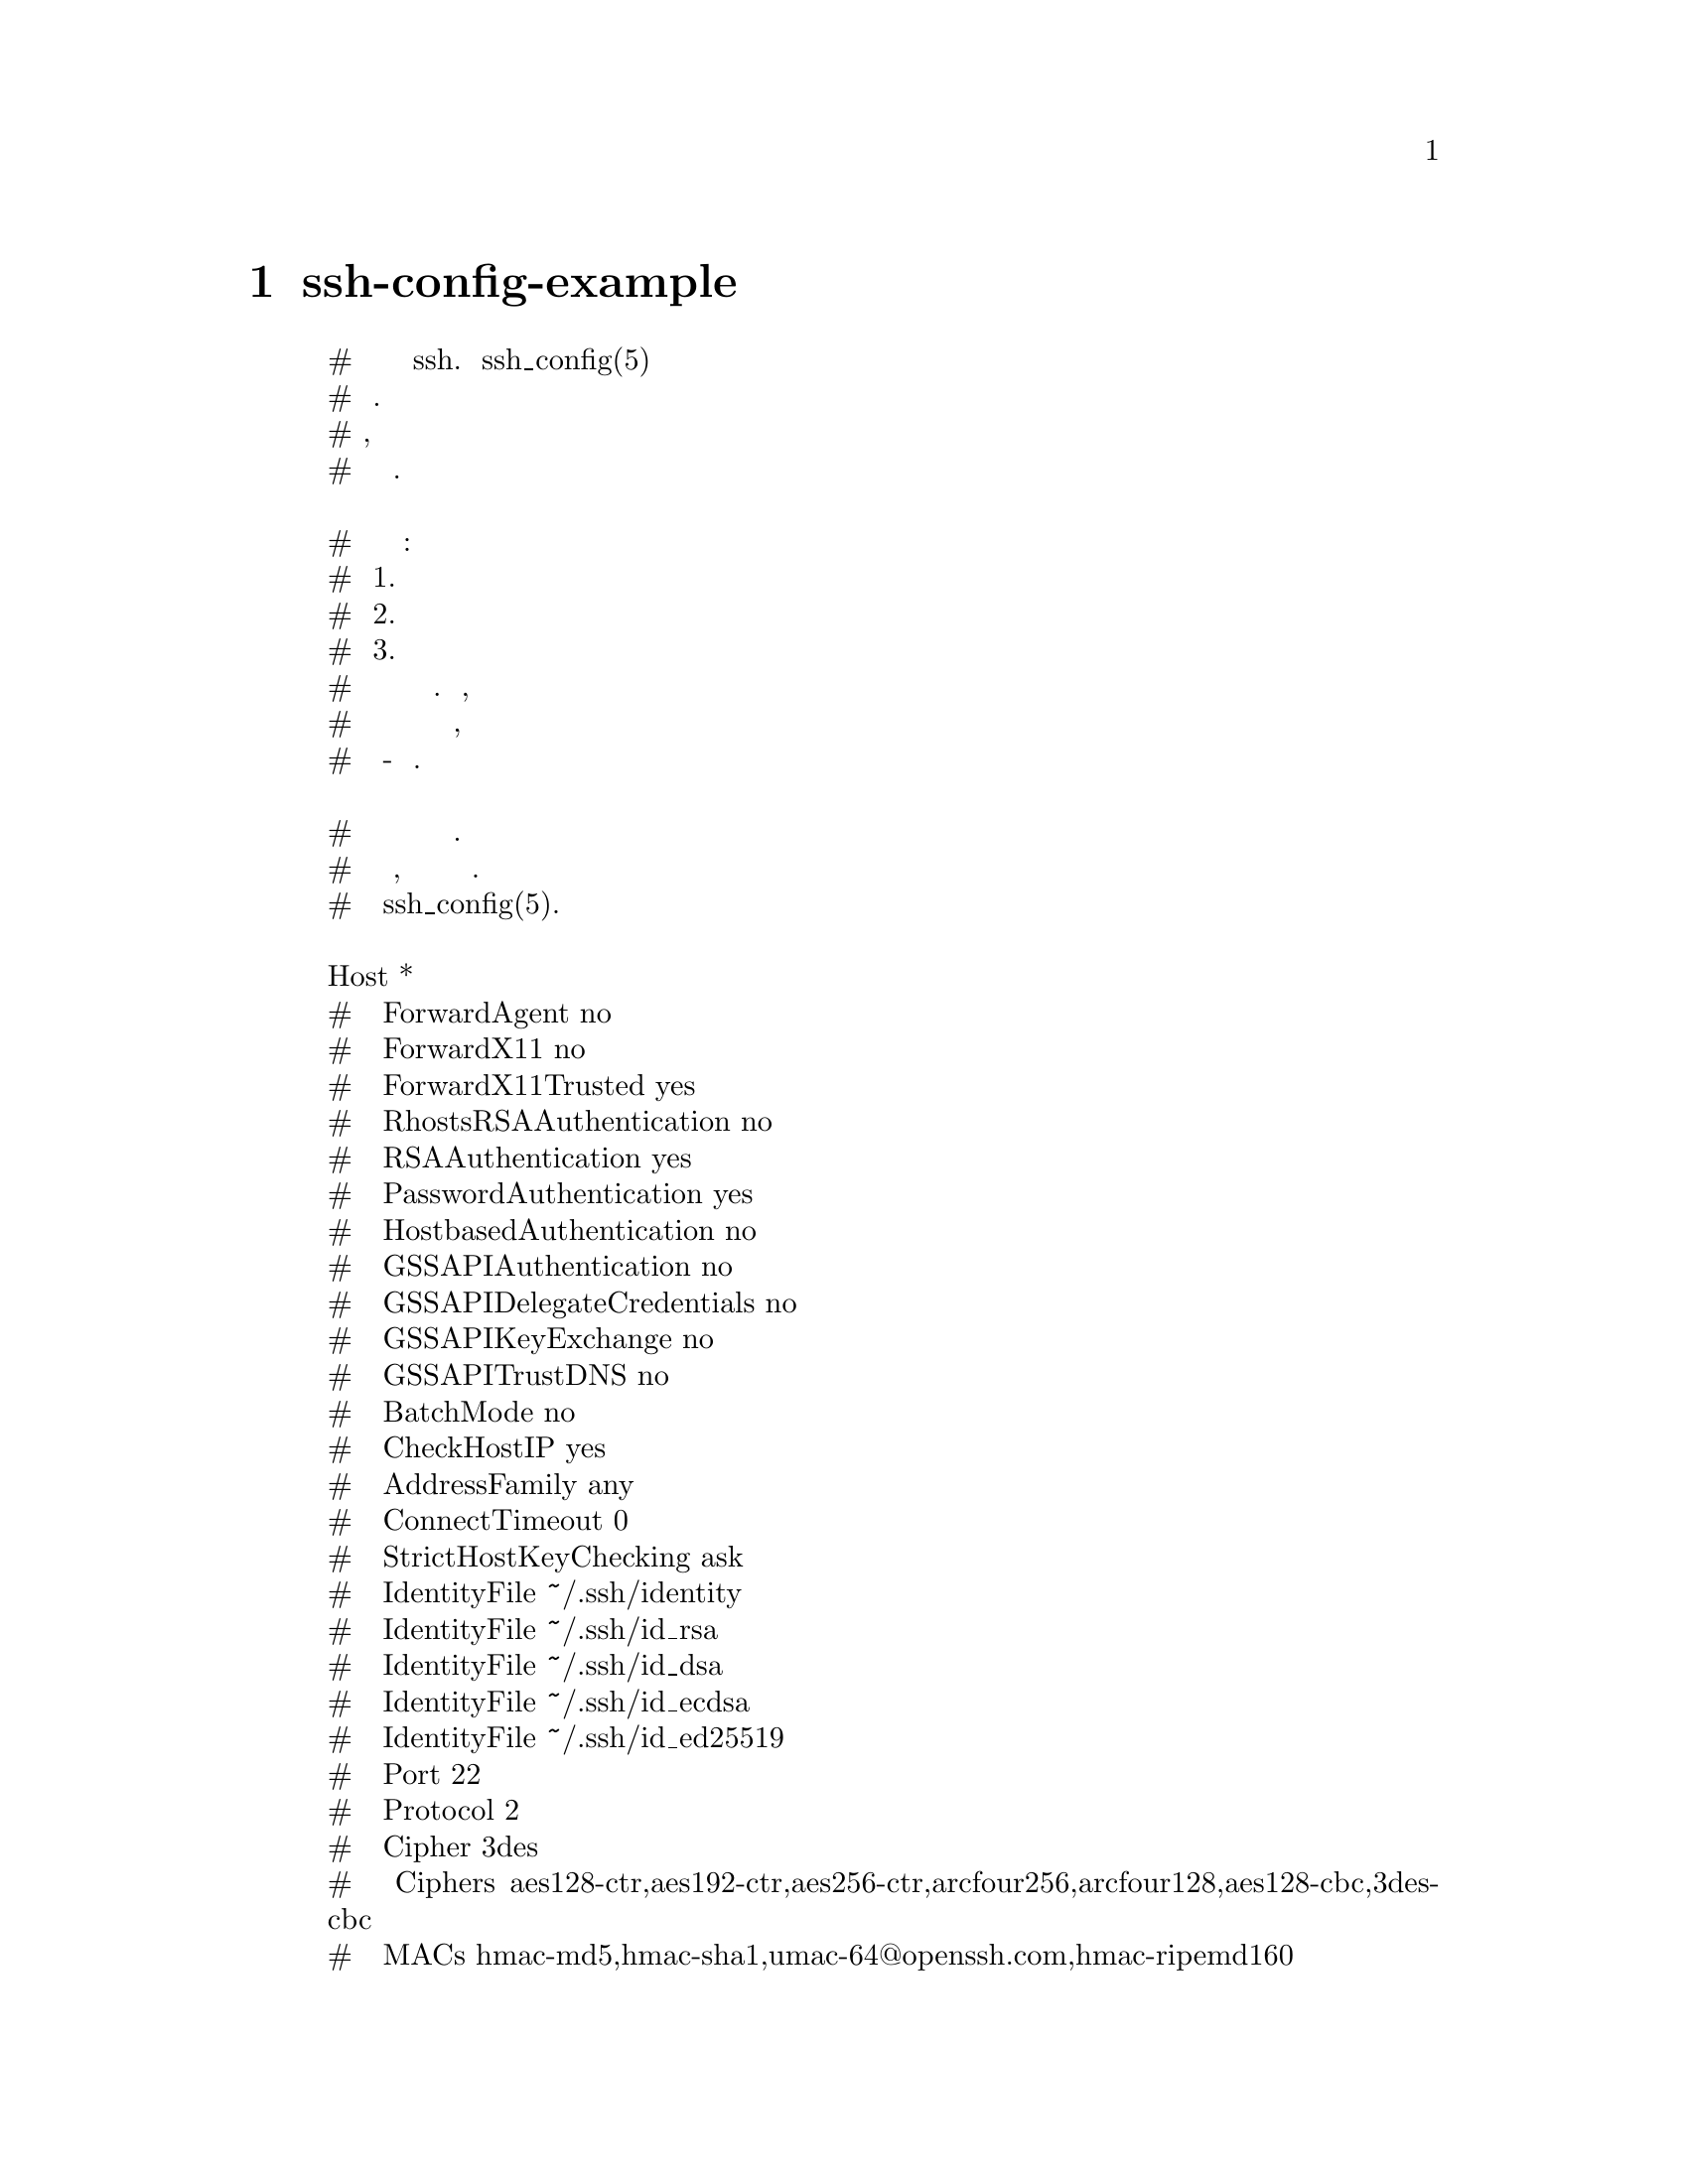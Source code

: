 @node ssh-config-example, sshd_config-example, SSH-KEYSIGN, Top
@chapter ssh-config-example

@display
# Это общесистемный файл конфигурации клиента ssh. Смотрите ssh_config(5) для
#получения дополнительной информации. Этот файл предоставляет значения по умолчанию
#для пользователей, и значения можно изменить в файлах конфигурации для каждого
#пользователя или в командной строке.

# Данные конфигурации анализируются следующим образом:
#  1. параметры командной строки
#  2. пользовательский файл
#  3. общесистемный файл
# Любое значение конфигурации изменяется только при первой установке. Таким образом,
# специфичные для хоста определения должны быть в начале файла конфигурации, а значения
# по умолчанию - в конце.

# По умолчанию для всего сайта используются некоторые часто используемые параметры.
# Полный список доступных параметров, их значения и значения по умолчанию см. На
# справочной странице ssh_config(5).

Host *
#   ForwardAgent no
#   ForwardX11 no
#   ForwardX11Trusted yes
#   RhostsRSAAuthentication no
#   RSAAuthentication yes
#   PasswordAuthentication yes
#   HostbasedAuthentication no
#   GSSAPIAuthentication no
#   GSSAPIDelegateCredentials no
#   GSSAPIKeyExchange no
#   GSSAPITrustDNS no
#   BatchMode no
#   CheckHostIP yes
#   AddressFamily any
#   ConnectTimeout 0
#   StrictHostKeyChecking ask
#   IdentityFile ~/.ssh/identity
#   IdentityFile ~/.ssh/id_rsa
#   IdentityFile ~/.ssh/id_dsa
#   IdentityFile ~/.ssh/id_ecdsa
#   IdentityFile ~/.ssh/id_ed25519
#   Port 22
#   Protocol 2
#   Cipher 3des
#   Ciphers aes128-ctr,aes192-ctr,aes256-ctr,arcfour256,arcfour128,aes128-cbc,3des-cbc
#   MACs hmac-md5,hmac-sha1,umac-64@@openssh.com,hmac-ripemd160
#   EscapeChar ~
#   Tunnel no
#   TunnelDevice any:any
#   PermitLocalCommand no
#   VisualHostKey no
#   ProxyCommand ssh -q -W %h:%p gateway.example.com
#   RekeyLimit 1G 1h
    SendEnv LANG LC_*
    HashKnownHosts yes
    GSSAPIAuthentication yes
    GSSAPIDelegateCredentials no
@end display
